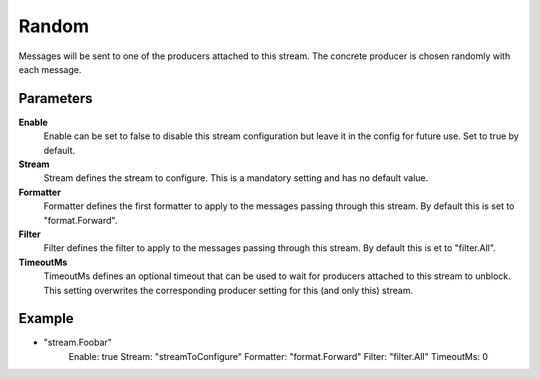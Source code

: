 Random
======

Messages will be sent to one of the producers attached to this stream.
The concrete producer is chosen randomly with each message.


Parameters
----------

**Enable**
  Enable can be set to false to disable this stream configuration but leave it in the config for future use.
  Set to true by default.

**Stream**
  Stream defines the stream to configure.
  This is a mandatory setting and has no default value.

**Formatter**
  Formatter defines the first formatter to apply to the messages passing through this stream.
  By default this is set to "format.Forward".

**Filter**
  Filter defines the filter to apply to the messages passing through this stream.
  By default this is et to "filter.All".

**TimeoutMs**
  TimeoutMs defines an optional timeout that can be used to wait for producers attached to this stream to unblock.
  This setting overwrites the corresponding producer setting for this (and only this) stream.

Example
-------

.. code-block:: yaml

- "stream.Foobar"
    Enable: true
    Stream: "streamToConfigure"
    Formatter: "format.Forward"
    Filter: "filter.All"
    TimeoutMs: 0
